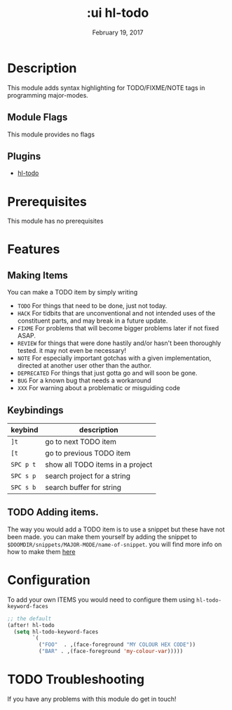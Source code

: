#+TITLE: :ui hl-todo
#+DATE:    February 19, 2017
#+SINCE:   v1.3
#+STARTUP: inlineimages

* Table of Contents :TOC_3:noexport:
- [[#description][Description]]
  - [[#module-flags][Module Flags]]
  - [[#plugins][Plugins]]
- [[#prerequisites][Prerequisites]]
- [[#features][Features]]
  - [[#making-items][Making Items]]
  - [[#keybindings][Keybindings]]
  - [[#adding-items][Adding items.]]
- [[#configuration][Configuration]]
- [[#troubleshooting][Troubleshooting]]

* Description
This module adds syntax highlighting for TODO/FIXME/NOTE tags in programming
major-modes.

** Module Flags
This module provides no flags

** Plugins
+ [[https://github.com/tarius/hl-todo][hl-todo]]
 
* Prerequisites
This module has no prerequisites

* Features

** Making Items
You can make a TODO item by simply writing
+ =TODO=
  For things that need to be done, just not today.
+ =HACK=
  For tidbits that are unconventional and not intended uses of the
  constituent parts, and may break in a future update.
+ =FIXME=
  For problems that will become bigger problems later if not fixed ASAP.
+ =REVIEW=
  for things that were done hastily and/or hasn't been thoroughly
  tested. it may not even be necessary!
+ =NOTE=
  For especially important gotchas with a given implementation,
  directed at another user other than the author.
+ =DEPRECATED=
  For things that just gotta go and will soon be gone.
+ =BUG=
  For a known bug that needs a workaround
+ =XXX=
  For warning about a problematic or misguiding code

** Keybindings
| keybind   | description                      |
|-----------+----------------------------------|
| =]t=      | go to next TODO item             |
| =[t=      | go to previous TODO item         |
| =SPC p t= | show all TODO items in a project |
| =SPC s p= | search project for a string      |
| =SPC s b= | search buffer for string         |

** TODO Adding items.
The way you would add a TODO item is to use a snippet but these have not been
made. you can make them yourself by adding the snippet to
=$DOOMDIR/snippets/MAJOR-MODE/name-of-snippet=. you will find more info on how
to make them [[https://github.com/hlissner/doom-snippets][here]]

* Configuration
To add your own ITEMS you would need to configure them using
~hl-todo-keyword-faces~
#+BEGIN_SRC emacs-lisp
;; the default
(after! hl-todo
  (setq hl-todo-keyword-faces
        `(
          ("FOO"  . ,(face-foreground "MY COLOUR HEX CODE"))
          ("BAR" . ,(face-foreground 'my-colour-var)))))
#+END_SRC

* TODO Troubleshooting
If you have any problems with this module do get in touch!
